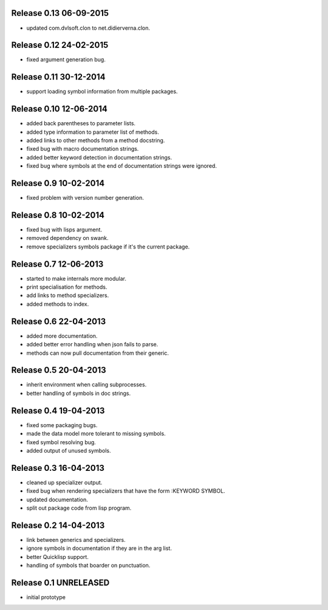 Release 0.13 06-09-2015
-----------------------
* updated com.dvlsoft.clon to net.didierverna.clon.

Release 0.12 24-02-2015
-----------------------
* fixed argument generation bug.

Release 0.11 30-12-2014
-----------------------
* support loading symbol information from multiple packages.

Release 0.10 12-06-2014
-----------------------
* added back parentheses to parameter lists.
* added type information to parameter list of methods.
* added links to other methods from a method docstring.
* fixed bug with macro documentation strings.
* added better keyword detection in documentation strings.
* fixed bug where symbols at the end of documentation
  strings were ignored.

Release 0.9 10-02-2014
----------------------
* fixed problem with version number generation.

Release 0.8 10-02-2014
----------------------
* fixed bug with lisps argument.
* removed dependency on swank.
* remove specializers symbols package if it's the current
  package.

Release 0.7 12-06-2013
----------------------
* started to make internals more modular.
* print specialisation for methods.
* add links to method specializers.
* added methods to index.

Release 0.6 22-04-2013
----------------------
* added more documentation.
* added better error handling when json fails to parse.
* methods can now pull documentation from their generic.

Release 0.5 20-04-2013
----------------------
* inherit environment when calling subprocesses.
* better handling of symbols in doc strings.

Release 0.4 19-04-2013
----------------------
* fixed some packaging bugs.
* made the data model more tolerant to missing symbols.
* fixed symbol resolving bug.
* added output of unused symbols.

Release 0.3 16-04-2013
-----------------------
* cleaned up specializer output.
* fixed bug when rendering specializers that have the form :KEYWORD
  SYMBOL.
* updated documentation.
* split out package code from lisp program.

Release 0.2 14-04-2013
-----------------------

* link between generics and specializers.
* ignore symbols in documentation if they are in the arg list.
* better Quicklisp support.
* handling of symbols that boarder on punctuation.

Release 0.1 UNRELEASED
----------------------

* initial prototype
